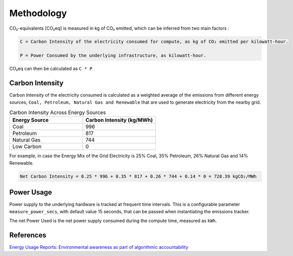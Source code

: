 .. _methodology:

Methodology
===========
CO₂-equivalents [CO₂eq] is measured in kg of CO₂ emitted, which can be inferred from two main factors :

.. code-block:: text

    C = Carbon Intensity of the electricity consumed for compute, as kg of CO₂ emitted per kilowatt-hour.

    P = Power Consumed by the underlying infrastructure, as kilowatt-hour.

CO₂eq can then be calculated as ``C * P``


Carbon Intensity
----------------
Carbon Intensity of the electricity consumed is calculated as a weighted average of the emissions from different
energy sources, ``Coal, Petroleum, Natural Gas and Renewable`` that are used to generate electricity from the nearby grid.


.. list-table:: Carbon Intensity Across Energy Sources
   :widths: 50 50
   :header-rows: 1

   * - Energy Source
     - Carbon Intensity (kg/MWh)
   * - Coal
     - 996
   * - Petroleum
     - 817
   * - Natural Gas
     - 744
   * - Low Carbon
     - 0

For example, in case the Energy Mix of the Grid Electricity is 25% Coal, 35% Petroleum, 26% Natural Gas and 14% Renewable.

.. code-block:: text

    Net Carbon Intensity = 0.25 * 996 + 0.35 * 817 + 0.26 * 744 + 0.14 * 0 = 728.39 kgCO₂/MWh


Power Usage
-----------
Power supply to the underlying hardware is tracked at frequent time intervals. This is a configurable parameter
``measure_power_secs``, with default value 15 seconds, that can be passed when instantiating the emissions tracker.

The net Power Used is the net power supply consumed during the compute time, measured as ``kWh``.


References
----------
`Energy Usage Reports: Environmental awareness as part of algorithmic accountability <https://arxiv.org/pdf/1911.08354.pdf>`_